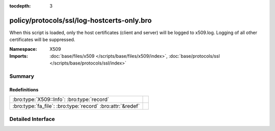 :tocdepth: 3

policy/protocols/ssl/log-hostcerts-only.bro
===========================================
.. bro:namespace:: X509

When this script is loaded, only the host certificates (client and server)
will be logged to x509.log. Logging of all other certificates will be suppressed.

:Namespace: X509
:Imports: :doc:`base/files/x509 </scripts/base/files/x509/index>`, :doc:`base/protocols/ssl </scripts/base/protocols/ssl/index>`

Summary
~~~~~~~
Redefinitions
#############
========================================================== =
:bro:type:`X509::Info`: :bro:type:`record`                 
:bro:type:`fa_file`: :bro:type:`record` :bro:attr:`&redef` 
========================================================== =


Detailed Interface
~~~~~~~~~~~~~~~~~~

